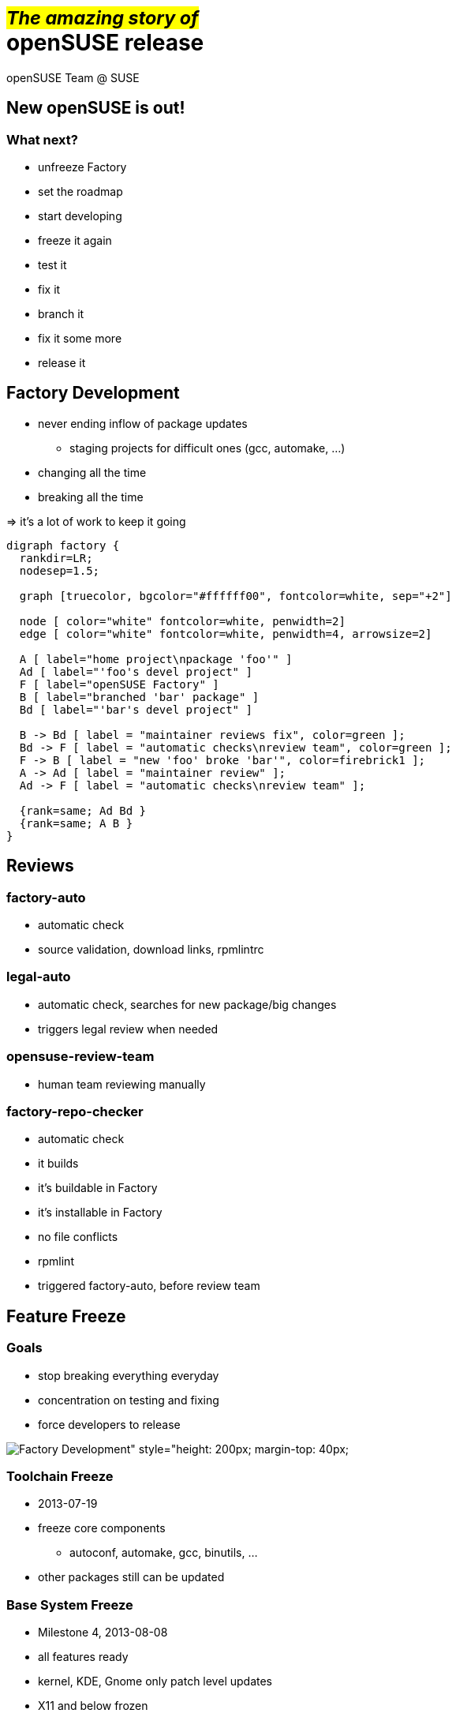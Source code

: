 +++<small>+++#_The amazing story of_#+++</small><br/>+++ *openSUSE release*
===========================================================================
:author: openSUSE Team @ SUSE
:backend: deckjs
:title: The amazing story of openSUSE release
:description: Story about how openSUSE Release is made
:deckjs_theme: my-neon
:deckjs_transition: fade


New openSUSE is out!
--------------------

What next?
~~~~~~~~~~

* unfreeze Factory
* set the roadmap
* start developing 
* freeze it again
* test it
* fix it
* branch it
* fix it some more
* release it

Factory Development
-------------------

* never ending inflow of package updates
** staging projects for difficult ones (gcc, automake, ...)
* changing all the time
* breaking all the time

ifdef::backend-deckjs[+++<br/>+++]

=> it's a lot of work to keep it going

ifdef::backend-deckjs[<<<]

["graphviz", "factory.png"]
---------------------------------------------------------------------
digraph factory {
  rankdir=LR;
  nodesep=1.5;

  graph [truecolor, bgcolor="#ffffff00", fontcolor=white, sep="+2"]

  node [ color="white" fontcolor=white, penwidth=2]
  edge [ color="white" fontcolor=white, penwidth=4, arrowsize=2]

  A [ label="home project\npackage 'foo'" ]
  Ad [ label="'foo's devel project" ]
  F [ label="openSUSE Factory" ]
  B [ label="branched 'bar' package" ]
  Bd [ label="'bar's devel project" ]

  B -> Bd [ label = "maintainer reviews fix", color=green ];
  Bd -> F [ label = "automatic checks\nreview team", color=green ];
  F -> B [ label = "new 'foo' broke 'bar'", color=firebrick1 ];
  A -> Ad [ label = "maintainer review" ];
  Ad -> F [ label = "automatic checks\nreview team" ];

  {rank=same; Ad Bd }
  {rank=same; A B }
}
---------------------------------------------------------------------

Reviews
-------

factory-auto
~~~~~~~~~~~~

* automatic check
* source validation, download links, rpmlintrc

legal-auto
~~~~~~~~~~

* automatic check, searches for new package/big changes
* triggers legal review when needed

opensuse-review-team
~~~~~~~~~~~~~~~~~~~~

* human team reviewing manually

ifdef::backend-deckjs[<<<]

factory-repo-checker
~~~~~~~~~~~~~~~~~~~~

* automatic check
* it builds
* it's buildable in Factory
* it's installable in Factory
* no file conflicts
* rpmlint
* triggered factory-auto, before review team

Feature Freeze
--------------

Goals
~~~~~

* stop breaking everything everyday
* concentration on testing and fixing
* force developers to release

image:factory.png[Factory Development" style="height: 200px; margin-top: 40px;]

ifdef::backend-deckjs[<<<]

Toolchain Freeze
~~~~~~~~~~~~~~~~

* 2013-07-19
* freeze core components
** autoconf, automake, gcc, binutils, ...
* other packages still can be updated

Base System Freeze
~~~~~~~~~~~~~~~~~~

* Milestone 4, 2013-08-08
* all features ready
* kernel, KDE, Gnome only patch level updates
* X11 and below frozen

ifdef::backend-deckjs[<<<]

Full Feature Freeze
~~~~~~~~~~~~~~~~~~~

* Beta 1, 2013-09-19
* no new features*, concentrate on fixes
* text freeze for translation
* feature and version freeze for DVD

ifdef::backend-deckjs[<<<]

Start of Maintenance
~~~~~~~~~~~~~~~~~~~~

* release branched in OBS
** cp _openSUSE:Factory_ _openSUSE:13.1_
* updates goes to update repos
* _Factory_ unfrozen
* updates in _Factory_ doesn't affect 13.1
* _Factory_ and _13.1_ starts to diverge

Factory testing
---------------

* various HW combinations
** i586/x86_64, UEFI, Secure Boot
* various installation media
** DVD, Live KDE, Live Gnome, NET install
* various installation options
** LVM? Encrypted root? BTRFS?
* every milestone/Beta/RC gets tested

ifdef::backend-deckjs[<<<]

openQA
~~~~~~

* automatic testing
* needs to be verified, reproduced and reported

Manual testing
~~~~~~~~~~~~~~

* hardware dependent features like UEFI/SecureBoot
* installation works from DVD/USB

ifdef::backend-deckjs[<<<]

["graphviz", "testing.png"]
---------------------------------------------------------------------
digraph factory {
  rankdir=LR;
  ranksep=0.5;
  nodesep=1;

  graph [truecolor bgcolor="#ffffff00" fontcolor=white sep="+20"]
  node [ color="white" fontcolor=white, penwidth=2]
  edge [ color="white" fontcolor=white, penwidth=4, arrowsize=2]

  obs [ label="obs" ]
  bnc [ label="Bugzilla" ]
  openqa [ label="openQA" ]
  hm [ label="Human tester" ]
  dev [ label="Developer" ]

  obs -> openqa [ label = "automatic testing" ];
  openqa -> hm [ label = "verifying failures", color=gold ];
  obs -> hm [ label = "manual/HW testing" ];
  hm -> bnc [ color=firebrick1 ];
  bnc -> dev [ color=gold ];
  dev -> obs [ label = "fix sent back", color=green ];

  {rank=same; hm bnc }
  {rank=same; openqa dev }

}
---------------------------------------------------------------------

Select a Gold Master
--------------------

Selected release images

* chosen from automatic builds
* no critical ship stopper bugs
* it is installable
* still has even known bugs
** fixed via updates
** fixes might be ready on release date

Update web pages
----------------

Wiki

* new portal page
* replace old documentation with new

ifdef::backend-deckjs[+++<br/>+++]

software.opensuse.org

* switch the stable release

ifdef::backend-deckjs[+++<br/>+++]

www.opensuse.org

...

Track the impact
----------------

* download stats
* articles about new release
* social networks
* ...

ifdef::backend-deckjs[+++<br/>+++]

Alberto knows more ;-)
